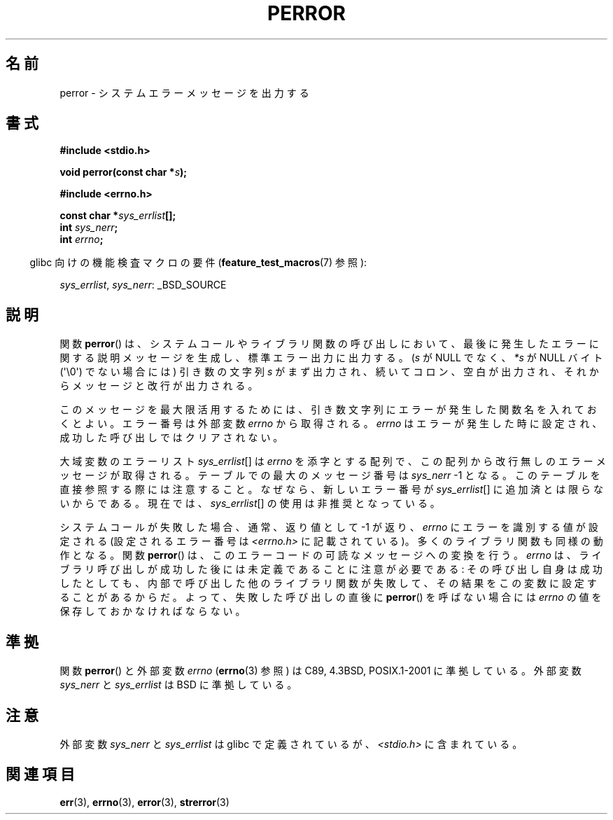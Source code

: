 .\" Copyright (c) 1994 Michael Haardt (michael@moria.de), 1994-06-04
.\" Copyright (c) 1995 Michael Haardt
.\"      (michael@cantor.informatik.rwth-aachen.de), 1995-03-16
.\" Copyright (c) 1996 Andries Brouwer (aeb@cwi.nl), 1996-01-13
.\"
.\" This is free documentation; you can redistribute it and/or
.\" modify it under the terms of the GNU General Public License as
.\" published by the Free Software Foundation; either version 2 of
.\" the License, or (at your option) any later version.
.\"
.\" The GNU General Public License's references to "object code"
.\" and "executables" are to be interpreted as the output of any
.\" document formatting or typesetting system, including
.\" intermediate and printed output.
.\"
.\" This manual is distributed in the hope that it will be useful,
.\" but WITHOUT ANY WARRANTY; without even the implied warranty of
.\" MERCHANTABILITY or FITNESS FOR A PARTICULAR PURPOSE.  See the
.\" GNU General Public License for more details.
.\"
.\" You should have received a copy of the GNU General Public
.\" License along with this manual; if not, write to the Free
.\" Software Foundation, Inc., 59 Temple Place, Suite 330, Boston, MA 02111,
.\" USA.
.\"
.\" 1996-01-13 aeb: merged in some text contributed by Melvin Smith
.\"   (msmith@falcon.mercer.peachnet.edu) and various other changes.
.\" Modified 1996-05-16 by Martin Schulze (joey@infodrom.north.de)
.\"
.\"*******************************************************************
.\"
.\" This file was generated with po4a. Translate the source file.
.\"
.\"*******************************************************************
.TH PERROR 3 2012\-04\-17 "" "Linux Programmer's Manual"
.SH 名前
perror \- システムエラーメッセージを出力する
.SH 書式
\fB#include <stdio.h>\fP
.sp
\fBvoid perror(const char *\fP\fIs\fP\fB);\fP
.sp
\fB#include <errno.h>\fP
.sp
\fBconst char *\fP\fIsys_errlist\fP\fB[];\fP
.br
\fBint \fP\fIsys_nerr\fP\fB;\fP
.br
\fBint \fP\fIerrno\fP\fB;\fP
.sp
.in -4n
glibc 向けの機能検査マクロの要件 (\fBfeature_test_macros\fP(7)  参照):
.in
.sp
\fIsys_errlist\fP, \fIsys_nerr\fP: _BSD_SOURCE
.SH 説明
関数 \fBperror\fP()  は、システムコールやライブラリ関数の呼び出しにおいて、最後に発生した
エラーに関する説明メッセージを生成し、標準エラー出力に出力する。 (\fIs\fP が NULL でなく、 \fI*s\fP が NULL バイト
(\(aq\e0\(aq) でない場合には) 引き数の文字列 \fIs\fP がまず出力され、続いてコロン、空白が出力され、
それからメッセージと改行が出力される。

このメッセージを最大限活用するためには、引き数文字列にエラーが発生した 関数名を入れておくとよい。 エラー番号は外部変数 \fIerrno\fP
から取得される。 \fIerrno\fP はエラーが発生した時に設定され、 成功した呼び出しではクリアされない。

大域変数のエラーリスト \fIsys_errlist\fP[] は \fIerrno\fP を添字とする配列で、この
配列から改行無しのエラーメッセージが取得される。 テーブルでの最大のメッセージ
番号は \fIsys_nerr\fP \-1 となる。 このテーブルを直接参照する際には注意すること。
なぜなら、新しいエラー番号が \fIsys_errlist\fP[] に追加済とは限らないからである。
現在では、\fIsys_errlist\fP[] の使用は非推奨となっている。


システムコールが失敗した場合、通常、返り値として \-1 が返り、 \fIerrno\fP にエラーを識別する値が設定される (設定されるエラー番号は
\fI<errno.h>\fP に記載されている)。 多くのライブラリ関数も同様の動作となる。 関数 \fBperror\fP()
は、このエラーコードの可読なメッセージへの変換を行う。 \fIerrno\fP は、ライブラリ呼び出しが成功した後には未定義であることに注意が必要である:
その呼び出し自身は成功したとしても、内部で呼び出した他のライブラリ関数が 失敗して、その結果をこの変数に設定することがあるからだ。
よって、失敗した呼び出しの直後に \fBperror\fP()  を呼ばない場合には \fIerrno\fP の値を 保存しておかなければならない。
.SH 準拠
関数 \fBperror\fP()  と外部変数 \fIerrno\fP (\fBerrno\fP(3)  参照) は C89, 4.3BSD, POSIX.1\-2001
に準拠している。 外部変数 \fIsys_nerr\fP と \fIsys_errlist\fP は BSD に準拠している。
.SH 注意
.\" and only when _BSD_SOURCE is defined.
.\" When
.\" .B _GNU_SOURCE
.\" is defined, the symbols
.\" .I _sys_nerr
.\" and
.\" .I _sys_errlist
.\" are provided.
外部変数 \fIsys_nerr\fP と \fIsys_errlist\fP は glibc で定義されているが、 \fI<stdio.h>\fP
に含まれている。
.SH 関連項目
\fBerr\fP(3), \fBerrno\fP(3), \fBerror\fP(3), \fBstrerror\fP(3)
